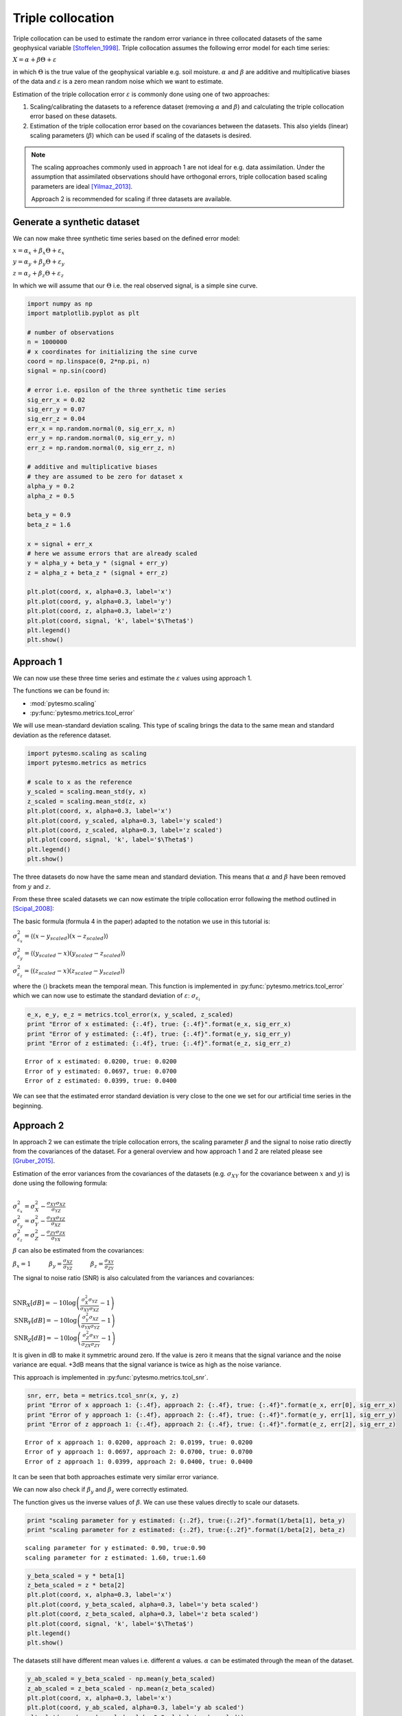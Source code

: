 .. _triple-collocation-example:

Triple collocation
==================

Triple collocation can be used to estimate the random error variance in
three collocated datasets of the same geophysical variable [Stoffelen_1998]_. Triple
collocation assumes the following error model for each time series:

:math:`X = \alpha + \beta\Theta + \varepsilon`

in which :math:`\Theta` is the true value of the geophysical variable
e.g. soil moisture. :math:`\alpha` and :math:`\beta` are additive and
multiplicative biases of the data and :math:`\varepsilon` is a zero mean
random noise which we want to estimate.

Estimation of the triple collocation error :math:`\varepsilon` is
commonly done using one of two approaches:

1. Scaling/calibrating the datasets to a reference dataset (removing
   :math:`\alpha` and :math:`\beta`) and calculating the triple
   collocation error based on these datasets.
2. Estimation of the triple collocation error based on the covariances
   between the datasets. This also yields (linear) scaling parameters
   (:math:`\beta`) which can be used if scaling of the datasets is
   desired.

.. note::
    The scaling approaches commonly used in approach 1 are not ideal for e.g. data
    assimilation. Under the assumption that assimilated observations should
    have orthogonal errors, triple collocation based scaling parameters are
    ideal [Yilmaz_2013]_.

    Approach 2 is recommended for scaling if three datasets are available.


Generate a synthetic dataset
----------------------------

We can now make three synthetic time series based on the defined error
model:

:math:`x = \alpha_x + \beta_x\Theta + \varepsilon_x`

:math:`y = \alpha_y + \beta_y\Theta + \varepsilon_y`

:math:`z = \alpha_z + \beta_z\Theta + \varepsilon_z`

In which we will assume that our :math:`\Theta` i.e. the real observed
signal, is a simple sine curve.

.. code:: python

    import numpy as np
    import matplotlib.pyplot as plt
    
    # number of observations
    n = 1000000
    # x coordinates for initializing the sine curve
    coord = np.linspace(0, 2*np.pi, n)
    signal = np.sin(coord)
    
    # error i.e. epsilon of the three synthetic time series
    sig_err_x = 0.02
    sig_err_y = 0.07
    sig_err_z = 0.04
    err_x = np.random.normal(0, sig_err_x, n)
    err_y = np.random.normal(0, sig_err_y, n)
    err_z = np.random.normal(0, sig_err_z, n)
    
    # additive and multiplicative biases
    # they are assumed to be zero for dataset x
    alpha_y = 0.2
    alpha_z = 0.5
    
    beta_y = 0.9
    beta_z = 1.6
    
    x = signal + err_x
    # here we assume errors that are already scaled
    y = alpha_y + beta_y * (signal + err_y) 
    z = alpha_z + beta_z * (signal + err_z)
    
    plt.plot(coord, x, alpha=0.3, label='x')
    plt.plot(coord, y, alpha=0.3, label='y')
    plt.plot(coord, z, alpha=0.3, label='z')
    plt.plot(coord, signal, 'k', label='$\Theta$')
    plt.legend()
    plt.show()



.. image:: triple_collocation/output_2_0.png


Approach 1
----------

We can now use these three time series and estimate the :math:`\varepsilon`
values using approach 1.

The functions we can be found in:

-  :mod:`pytesmo.scaling`
-  :py:func:`pytesmo.metrics.tcol_error`

We will use mean-standard deviation scaling. This type of scaling brings
the data to the same mean and standard deviation as the reference
dataset.

.. code:: python

    import pytesmo.scaling as scaling
    import pytesmo.metrics as metrics
    
    # scale to x as the reference
    y_scaled = scaling.mean_std(y, x)
    z_scaled = scaling.mean_std(z, x)
    plt.plot(coord, x, alpha=0.3, label='x')
    plt.plot(coord, y_scaled, alpha=0.3, label='y scaled')
    plt.plot(coord, z_scaled, alpha=0.3, label='z scaled')
    plt.plot(coord, signal, 'k', label='$\Theta$')
    plt.legend()
    plt.show()



.. image:: triple_collocation/output_4_0.png


The three datasets do now have the same mean and standard deviation.
This means that :math:`\alpha` and :math:`\beta` have been removed from
:math:`y` and :math:`z`.

From these three scaled datasets we can now estimate the triple
collocation error following the method outlined in [Scipal_2008]_:

The basic formula (formula 4 in the paper) adapted to the notation we
use in this tutorial is:

:math:`\sigma_{\varepsilon_x}^2 = \langle (x-y_{scaled})(x-z_{scaled}) \rangle`

:math:`\sigma_{\varepsilon_y}^2 = \langle (y_{scaled}-x)(y_{scaled}-z_{scaled}) \rangle`

:math:`\sigma_{\varepsilon_z}^2 = \langle (z_{scaled}-x)(z_{scaled}-y_{scaled}) \rangle`

where the :math:`\langle\rangle` brackets mean the temporal mean. This
function is implemented in :py:func:`pytesmo.metrics.tcol_error` which we can
now use to estimate the standard deviation of :math:`\varepsilon`:
:math:`\sigma_{\varepsilon_i}`

.. code:: python

    e_x, e_y, e_z = metrics.tcol_error(x, y_scaled, z_scaled)
    print "Error of x estimated: {:.4f}, true: {:.4f}".format(e_x, sig_err_x)       
    print "Error of y estimated: {:.4f}, true: {:.4f}".format(e_y, sig_err_y)
    print "Error of z estimated: {:.4f}, true: {:.4f}".format(e_z, sig_err_z)


.. parsed-literal::

    Error of x estimated: 0.0200, true: 0.0200
    Error of y estimated: 0.0697, true: 0.0700
    Error of z estimated: 0.0399, true: 0.0400


We can see that the estimated error standard deviation is very close to
the one we set for our artificial time series in the beginning.

Approach 2
----------

In approach 2 we can estimate the triple collocation errors, the scaling
parameter :math:`\beta` and the signal to noise ratio directly from the
covariances of the dataset. For a general overview and how approach 1
and 2 are related please see [Gruber_2015]_.

Estimation of the error variances from the covariances of the datasets
(e.g. :math:`\sigma_{XY}` for the covariance between :math:`x` and
:math:`y`) is done using the following formula:

:math:`\\\sigma_{\varepsilon_x}^2 = \sigma_{X}^2 - \frac{\sigma_{XY}\sigma_{XZ}}{\sigma_{YZ}}\\ \sigma_{\varepsilon_y}^2 = \sigma_{Y}^2 - \frac{\sigma_{YX}\sigma_{YZ}}{\sigma_{XZ}}\\ \sigma_{\varepsilon_z}^2 = \sigma_{Z}^2 - \frac{\sigma_{ZY}\sigma_{ZX}}{\sigma_{YX}}`

:math:`\beta` can also be estimated from the covariances:

:math:`\beta_x = 1 \quad \quad \quad \beta_y = \frac{\sigma_{XZ}}{\sigma_{YZ}} \quad \quad \quad \beta_z=\frac{\sigma_{XY}}{\sigma_{ZY}}`

The signal to noise ratio (SNR) is also calculated from the variances
and covariances:

:math:`\\\text{SNR}_X[dB] = -10\log\left(\frac{\sigma_{X}^2\sigma_{YZ}}{\sigma_{XY}\sigma_{XZ}}-1\right)\\ \text{SNR}_Y[dB] = -10\log\left(\frac{\sigma_{Y}^2\sigma_{XZ}}{\sigma_{YX}\sigma_{YZ}}-1\right)\\ \text{SNR}_Z[dB] = -10\log\left(\frac{\sigma_{Z}^2\sigma_{XY}}{\sigma_{ZX}\sigma_{ZY}}-1\right)`

It is given in dB to make it symmetric around zero. If the value is zero
it means that the signal variance and the noise variance are equal. +3dB
means that the signal variance is twice as high as the noise variance.

This approach is implemented in :py:func:`pytesmo.metrics.tcol_snr`.

.. code:: python

    snr, err, beta = metrics.tcol_snr(x, y, z)
    print "Error of x approach 1: {:.4f}, approach 2: {:.4f}, true: {:.4f}".format(e_x, err[0], sig_err_x)       
    print "Error of y approach 1: {:.4f}, approach 2: {:.4f}, true: {:.4f}".format(e_y, err[1], sig_err_y)
    print "Error of z approach 1: {:.4f}, approach 2: {:.4f}, true: {:.4f}".format(e_z, err[2], sig_err_z)


.. parsed-literal::

    Error of x approach 1: 0.0200, approach 2: 0.0199, true: 0.0200
    Error of y approach 1: 0.0697, approach 2: 0.0700, true: 0.0700
    Error of z approach 1: 0.0399, approach 2: 0.0400, true: 0.0400


It can be seen that both approaches estimate very similar error
variance.

We can now also check if :math:`\beta_y` and :math:`\beta_z` were
correctly estimated.

The function gives us the inverse values of :math:`\beta`. We can use
these values directly to scale our datasets.

.. code:: python

    print "scaling parameter for y estimated: {:.2f}, true:{:.2f}".format(1/beta[1], beta_y)
    print "scaling parameter for z estimated: {:.2f}, true:{:.2f}".format(1/beta[2], beta_z)


.. parsed-literal::

    scaling parameter for y estimated: 0.90, true:0.90
    scaling parameter for z estimated: 1.60, true:1.60


.. code:: python

    y_beta_scaled = y * beta[1]
    z_beta_scaled = z * beta[2]
    plt.plot(coord, x, alpha=0.3, label='x')
    plt.plot(coord, y_beta_scaled, alpha=0.3, label='y beta scaled')
    plt.plot(coord, z_beta_scaled, alpha=0.3, label='z beta scaled')
    plt.plot(coord, signal, 'k', label='$\Theta$')
    plt.legend()
    plt.show()



.. image:: triple_collocation/output_12_0.png


The datasets still have different mean values i.e. different :math:`\alpha`
values. :math:`\alpha` can be estimated through the mean of the dataset.

.. code:: python

    y_ab_scaled = y_beta_scaled - np.mean(y_beta_scaled)
    z_ab_scaled = z_beta_scaled - np.mean(z_beta_scaled)
    plt.plot(coord, x, alpha=0.3, label='x')
    plt.plot(coord, y_ab_scaled, alpha=0.3, label='y ab scaled')
    plt.plot(coord, z_ab_scaled, alpha=0.3, label='z ab scaled')
    plt.plot(coord, signal, 'k', label='$\Theta$')
    plt.legend()
    plt.show()



.. image:: triple_collocation/output_14_0.png


This yields scaled/calibrated datasets using triple collocation based
scaling which is ideal for e.g. data assimilation.

The SNR is nothing else than the fraction of the signal variance to the
noise variance in dB

Let's first print the snr we got from :py:func:`pytesmo.metrics.tcol_snr`

.. code:: python

    print snr


.. parsed-literal::

    [ 31.01493632  20.0865377   24.94339476]


Now let's calculate the SNR starting from the variance of the sine
signal and the :math:`\sigma` values we used for our additive errors.

.. code:: python

    [10*np.log10(np.var(signal)/(sig_err_x)**2),
    10*np.log10(np.var(signal)/(sig_err_y)**2),
    10*np.log10(np.var(signal)/(sig_err_z)**2)]




.. parsed-literal::

    [30.969095787133575, 20.087734900128062, 24.94849587385395]



We can see that the estimated SNR and the "real" SNR of our artificial
datasets are very similar.

References
----------

.. [Stoffelen_1998] Stoffelen, A. (1998). Toward the true near-surface wind speed:
   error modeling and calibration using triple collocation. Journal of
   Geophysical Research: Oceans (1978--2012), 103(C4), 7755–7766.

.. [Yilmaz_2013] Yilmaz, M. T., & Crow, W. T. (2013). The optimality of potential
   rescaling approaches in land data assimilation. Journal of
   Hydrometeorology, 14(2), 650–660.

.. [Scipal_2008] Scipal, K., Holmes, T., De Jeu, R., Naeimi, V., & Wagner, W.
       (2008). A possible solution for the problem of estimating the error
       structure of global soil moisture data sets. Geophysical Research
       Letters, 35(24), .

.. [Gruber_2015] Gruber, A., Su, C., Zwieback, S., Crow, W., Dorigo, W., Wagner, W.
       (2015). Recent advances in (soil moisture) triple collocation analysis.
       International Journal of Applied Earth Observation and Geoinformation,
       in press. 10.1016/j.jag.2015.09.002
